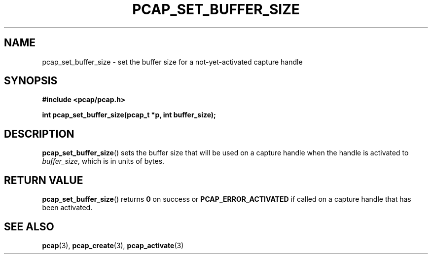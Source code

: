 .\" Copyright (c) 1994, 1996, 1997
.\"	The Regents of the University of California.  All rights reserved.
.\"
.\" Redistribution and use in source and binary forms, with or without
.\" modification, are permitted provided that: (1) source code distributions
.\" retain the above copyright notice and this paragraph in its entirety, (2)
.\" distributions including binary code include the above copyright notice and
.\" this paragraph in its entirety in the documentation or other materials
.\" provided with the distribution, and (3) all advertising materials mentioning
.\" features or use of this software display the following acknowledgement:
.\" ``This product includes software developed by the University of California,
.\" Lawrence Berkeley Laboratory and its contributors.'' Neither the name of
.\" the University nor the names of its contributors may be used to endorse
.\" or promote products derived from this software without specific prior
.\" written permission.
.\" THIS SOFTWARE IS PROVIDED ``AS IS'' AND WITHOUT ANY EXPRESS OR IMPLIED
.\" WARRANTIES, INCLUDING, WITHOUT LIMITATION, THE IMPLIED WARRANTIES OF
.\" MERCHANTABILITY AND FITNESS FOR A PARTICULAR PURPOSE.
.\"
.TH PCAP_SET_BUFFER_SIZE 3 "3 January 2014"
.SH NAME
pcap_set_buffer_size \- set the buffer size for a not-yet-activated
capture handle
.SH SYNOPSIS
.nf
.ft B
#include <pcap/pcap.h>
.LP
.ft B
int pcap_set_buffer_size(pcap_t *p, int buffer_size);
.ft
.fi
.SH DESCRIPTION
.BR pcap_set_buffer_size ()
sets the buffer size that will be used on a capture handle when
the handle is activated to
.IR buffer_size ,
which is in units of bytes.
.SH RETURN VALUE
.BR pcap_set_buffer_size ()
returns
.B 0
on success or
.B PCAP_ERROR_ACTIVATED
if called on a capture handle that has been activated.
.SH SEE ALSO
.BR pcap (3),
.BR pcap_create (3),
.BR pcap_activate (3)
